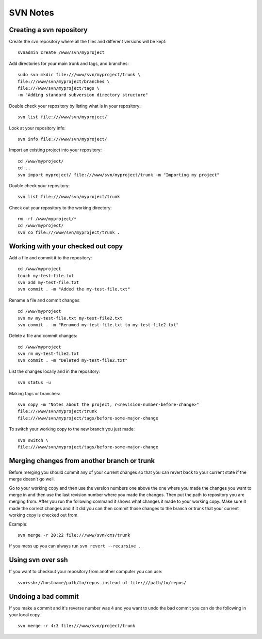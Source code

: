 SVN Notes
=========

Creating a svn repository
-------------------------

Create the svn repository where all the files and different versions will be kept::

    svnadmin create /www/svn/myproject


Add directories for your main trunk and tags, and branches::

    sudo svn mkdir file:///www/svn/myproject/trunk \
    file:///www/svn/myproject/branches \
    file:///www/svn/myproject/tags \
    -m "Adding standard subversion directory structure"

Double check your repository by listing what is in your repository::

    svn list file:///www/svn/myproject/

Look at your repository info::

    svn info file:///www/svn/myproject/

Import an existing project into your repository::

    cd /www/myproject/
    cd ..
    svn import myproject/ file:///www/svn/myproject/trunk -m "Importing my project"

Double check your repository::

    svn list file:///www/svn/myproject/trunk

Check out your repository to the working directory::

    rm -rf /www/myproject/*
    cd /www/myproject/
    svn co file:///www/svn/myproject/trunk .


Working with your checked out copy
----------------------------------

Add a file and commit it to the repository::

    cd /www/myproject
    touch my-test-file.txt
    svn add my-test-file.txt
    svn commit . -m "Added the my-test-file.txt"

Rename a file and commit changes::

    cd /www/myproject
    svn mv my-test-file.txt my-test-file2.txt
    svn commit . -m "Renamed my-test-file.txt to my-test-file2.txt"

Delete a file and commit changes::

    cd /www/myproject
    svn rm my-test-file2.txt
    svn commit . -m "Deleted my-test-file2.txt"

List the changes locally and in the repository::

    svn status -u

Making tags or branches::

    svn copy -m "Notes about the project, r<revision-number-before-change>"
    file:///www/svn/myproject/trunk
    file:///www/svn/myproject/tags/before-some-major-change

To switch your working copy to the new branch you just made::

    svn switch \
    file:///www/svn/myproject/tags/before-some-major-change

Merging changes from another branch or trunk
--------------------------------------------

Before merging you should commit any of your current changes so that you can
revert back to your current state if the merge doesn't go well.

Go to your working copy and then use the version numbers one above the one
where you made the changes you want to merge in and then use the last revision
number where you made the changes. Then put the path to repository you are
merging from. After you run the following command it shows what changes it
made to your working copy.  Make sure it made the correct changes and if it
did you can then commit those changes to the branch or trunk that your current
working copy is checked out from.

Example::

    svn merge -r 20:22 file:///www/svn/cms/trunk

If you mess up you can always run ``svn revert --recursive .``

Using svn over ssh
------------------

If you want to checkout your repository from another computer you can use::

    svn+ssh://hostname/path/to/repos instead of file:///path/to/repos/

Undoing a bad commit
--------------------

If you make a commit and it's reverse number was 4 and you want to undo the bad commit you can do the following in your local copy.

::

    svn merge -r 4:3 file:///www/svn/project/trunk
